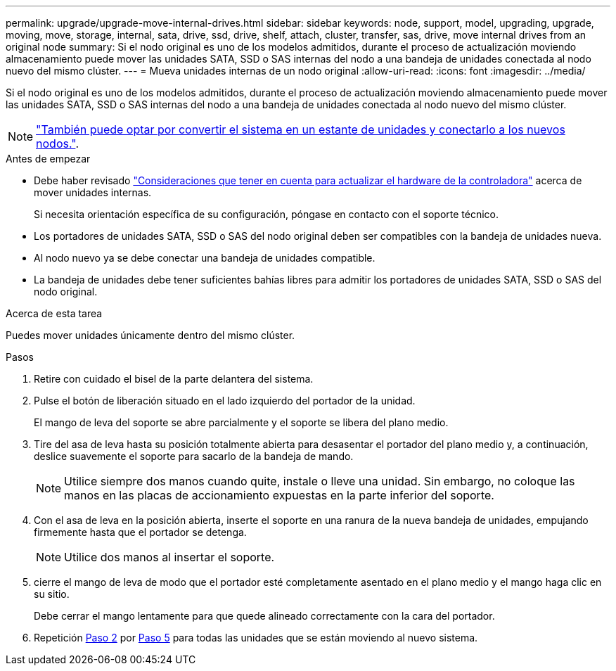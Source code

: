---
permalink: upgrade/upgrade-move-internal-drives.html 
sidebar: sidebar 
keywords: node, support, model, upgrading, upgrade, moving, move, storage, internal, sata, drive, ssd, drive, shelf, attach, cluster, transfer, sas, drive, move internal drives from an original node 
summary: Si el nodo original es uno de los modelos admitidos, durante el proceso de actualización moviendo almacenamiento puede mover las unidades SATA, SSD o SAS internas del nodo a una bandeja de unidades conectada al nodo nuevo del mismo clúster. 
---
= Mueva unidades internas de un nodo original
:allow-uri-read: 
:icons: font
:imagesdir: ../media/


[role="lead"]
Si el nodo original es uno de los modelos admitidos, durante el proceso de actualización moviendo almacenamiento puede mover las unidades SATA, SSD o SAS internas del nodo a una bandeja de unidades conectada al nodo nuevo del mismo clúster.


NOTE: link:upgrade-convert-node-to-shelf.html["También puede optar por convertir el sistema en un estante de unidades y conectarlo a los nuevos nodos."].

.Antes de empezar
* Debe haber revisado link:upgrade-considerations.html["Consideraciones que tener en cuenta para actualizar el hardware de la controladora"] acerca de mover unidades internas.
+
Si necesita orientación específica de su configuración, póngase en contacto con el soporte técnico.

* Los portadores de unidades SATA, SSD o SAS del nodo original deben ser compatibles con la bandeja de unidades nueva.
* Al nodo nuevo ya se debe conectar una bandeja de unidades compatible.
* La bandeja de unidades debe tener suficientes bahías libres para admitir los portadores de unidades SATA, SSD o SAS del nodo original.


.Acerca de esta tarea
Puedes mover unidades únicamente dentro del mismo clúster.

.Pasos
. Retire con cuidado el bisel de la parte delantera del sistema.
. [[Move_int_drive_2]]Pulse el botón de liberación situado en el lado izquierdo del portador de la unidad.
+
El mango de leva del soporte se abre parcialmente y el soporte se libera del plano medio.

. Tire del asa de leva hasta su posición totalmente abierta para desasentar el portador del plano medio y, a continuación, deslice suavemente el soporte para sacarlo de la bandeja de mando.
+

NOTE: Utilice siempre dos manos cuando quite, instale o lleve una unidad. Sin embargo, no coloque las manos en las placas de accionamiento expuestas en la parte inferior del soporte.

. Con el asa de leva en la posición abierta, inserte el soporte en una ranura de la nueva bandeja de unidades, empujando firmemente hasta que el portador se detenga.
+

NOTE: Utilice dos manos al insertar el soporte.

. [[Move_int_Drive_5]] cierre el mango de leva de modo que el portador esté completamente asentado en el plano medio y el mango haga clic en su sitio.
+
Debe cerrar el mango lentamente para que quede alineado correctamente con la cara del portador.

. Repetición <<move_int_drive_2,Paso 2>> por <<move_int_drive_5,Paso 5>> para todas las unidades que se están moviendo al nuevo sistema.

